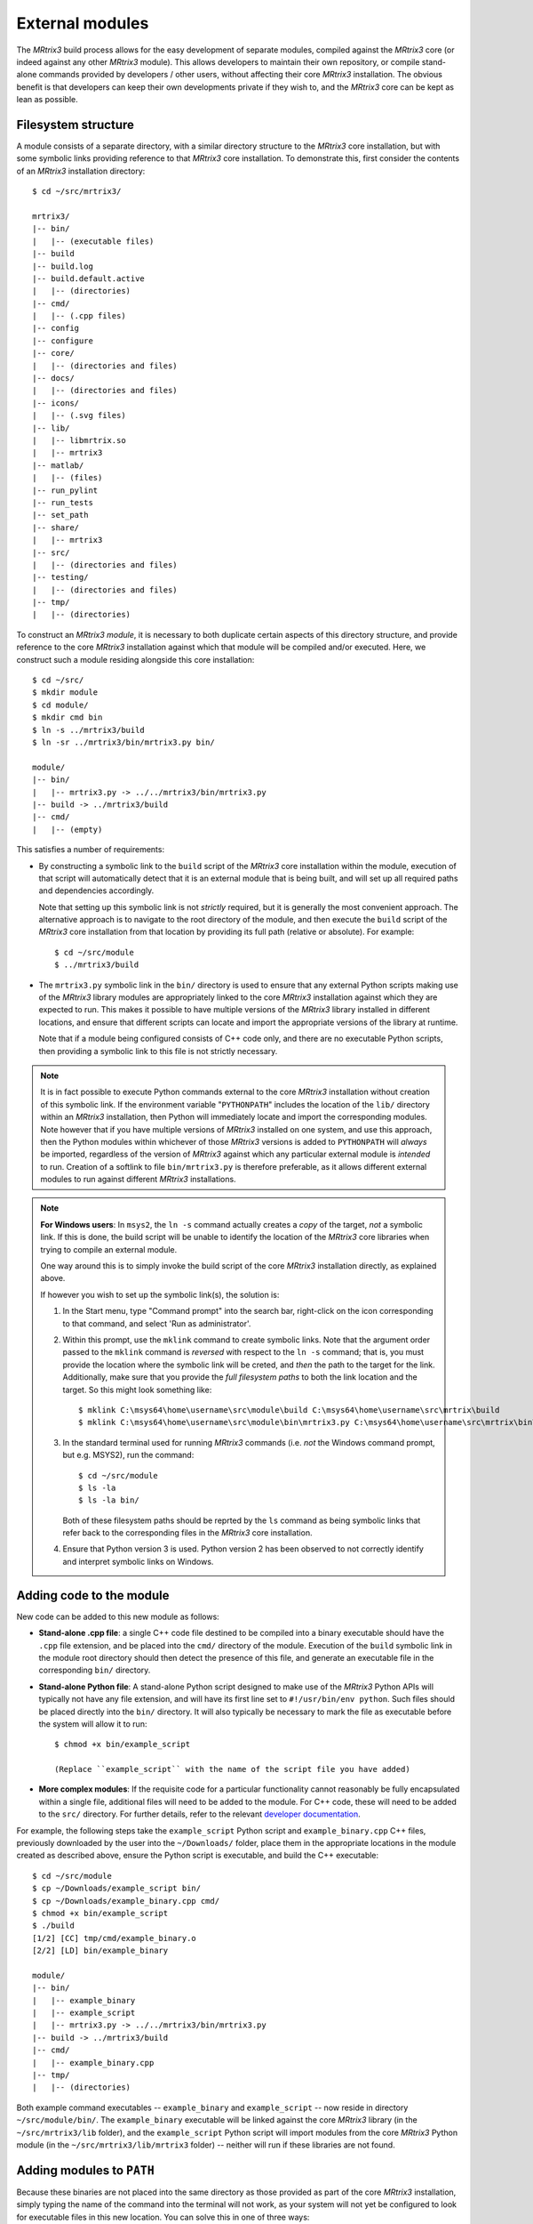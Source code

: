 .. _external_modules:

External modules
================

The *MRtrix3* build process allows for the easy development of separate modules,
compiled against the *MRtrix3* core (or indeed against any other *MRtrix3* module).
This allows developers to maintain their own repository, or compile stand-alone
commands provided by developers / other users, without affecting their core *MRtrix3*
installation. The obvious benefit is that developers can keep their own developments
private if they wish to, and the *MRtrix3* core can be kept as lean as possible.

Filesystem structure
--------------------

A module consists of a separate directory, with a similar directory structure
to the *MRtrix3* core installation, but with some symbolic links providing
reference to that *MRtrix3* core installation. To demonstrate this, first
consider the contents of an *MRtrix3* installation directory::

    $ cd ~/src/mrtrix3/

    mrtrix3/
    |-- bin/
    |   |-- (executable files)
    |-- build
    |-- build.log
    |-- build.default.active
    |   |-- (directories)
    |-- cmd/
    |   |-- (.cpp files)
    |-- config
    |-- configure
    |-- core/
    |   |-- (directories and files)
    |-- docs/
    |   |-- (directories and files)
    |-- icons/
    |   |-- (.svg files)
    |-- lib/
    |   |-- libmrtrix.so
    |   |-- mrtrix3
    |-- matlab/
    |   |-- (files)
    |-- run_pylint
    |-- run_tests
    |-- set_path
    |-- share/
    |   |-- mrtrix3
    |-- src/
    |   |-- (directories and files)
    |-- testing/
    |   |-- (directories and files)
    |-- tmp/
    |   |-- (directories)

To construct an *MRtrix3* *module*, it is necessary to both duplicate certain
aspects of this directory structure, and provide reference to the core *MRtrix3*
installation against which that module will be compiled and/or executed. Here,
we construct such a module residing alongside this core installation::

    $ cd ~/src/
    $ mkdir module
    $ cd module/
    $ mkdir cmd bin
    $ ln -s ../mrtrix3/build
    $ ln -sr ../mrtrix3/bin/mrtrix3.py bin/

    module/
    |-- bin/
    |   |-- mrtrix3.py -> ../../mrtrix3/bin/mrtrix3.py
    |-- build -> ../mrtrix3/build
    |-- cmd/
    |   |-- (empty)

This satisfies a number of requirements:

- By constructing a symbolic link to the ``build`` script of the *MRtrix3* core
  installation within the module, execution of that script will automatically
  detect that it is an external module that is being built, and will set up
  all required paths and dependencies accordingly.

  Note that setting up this symbolic link is not *strictly* required, but it
  is generally the most convenient approach. The alternative approach is to
  navigate to the root directory of the module, and then execute the ``build``
  script of the *MRtrix3* core installation from that location by providing
  its full path (relative or absolute). For example::

      $ cd ~/src/module
      $ ../mrtrix3/build

- The ``mrtrix3.py`` symbolic link in the ``bin/`` directory is used to ensure
  that any external Python scripts making use of the *MRtrix3* library modules
  are appropriately linked to the core *MRtrix3* installation against which
  they are expected to run. This makes it possible to have multiple versions of
  the *MRtrix3* library installed in different locations, and ensure that
  different scripts can locate and import the appropriate versions of the
  library at runtime.

  Note that if a module being configured consists of C++ code only, and there
  are no executable Python scripts, then providing a symbolic link to this file
  is not strictly necessary.

.. note::

   It is in fact possible to execute Python commands external to the core
   *MRtrix3* installation without creation of this symbolic link. If the
   environment variable "``PYTHONPATH``" includes the location of the ``lib/``
   directory within an *MRtrix3* installation, then Python will immediately
   locate and import the corresponding modules. Note however that if you have
   multiple versions of *MRtrix3* installed on one system, and use this approach,
   then the Python modules within whichever of those *MRtrix3* versions is added
   to ``PYTHONPATH`` will *always* be imported, regardless of the version of
   *MRtrix3* against which any particular external module is *intended* to run.
   Creation of a softlink to file ``bin/mrtrix3.py`` is therefore preferable,
   as it allows different external modules to run against different *MRtrix3*
   installations.

.. note::
   **For Windows users**:
   In ``msys2``, the ``ln -s`` command actually creates a *copy* of the
   target, *not* a symbolic link. If this is done, the build script will be unable
   to identify the location of the *MRtrix3* core libraries when trying to compile
   an external module.

   One way around this is to simply invoke the build script of the core
   *MRtrix3* installation directly, as explained above.

   If however you wish to set up the symbolic link(s), the solution is:

   1. In the Start menu, type "Command prompt" into the search bar, right-click on
      the icon corresponding to that command, and select 'Run as administrator'.

   2. Within this prompt, use the ``mklink`` command to create symbolic links.
      Note that the argument order passed to the ``mklink`` command is *reversed*
      with respect to the ``ln -s`` command; that is, you must provide the location
      where the symbolic link will be creted, and *then* the path to the target for
      the link. Additionally, make sure that you provide the *full filesystem paths*
      to both the link location and the target. So this might look something like::

         $ mklink C:\msys64\home\username\src\module\build C:\msys64\home\username\src\mrtrix\build
         $ mklink C:\msys64\home\username\src\module\bin\mrtrix3.py C:\msys64\home\username\src\mrtrix\bin\mrtrix3.py

   3. In the standard terminal used for running *MRtrix3* commands (i.e. *not* the
      Windows command prompt, but e.g. MSYS2), run the command::

         $ cd ~/src/module
         $ ls -la
         $ ls -la bin/

      Both of these filesystem paths should be reprted by the ``ls`` command as
      being symbolic links that refer back to the corresponding files in the
      *MRtrix3* core installation.

   4. Ensure that Python version 3 is used. Python version 2 has been observed
      to not correctly identify and interpret symbolic links on Windows.

Adding code to the module
-------------------------

New code can be added to this new module as follows:

- **Stand-alone .cpp file**: a single C++ code file destined to be compiled
  into a binary executable should have the ``.cpp`` file extension, and be
  placed into the ``cmd/`` directory of the module. Execution of the ``build``
  symbolic link in the module root directory should then detect the presence of
  this file, and generate an executable file in the corresponding ``bin/``
  directory.

- **Stand-alone Python file**: A stand-alone Python script designed to make use
  of the *MRtrix3* Python APIs will typically not have any file extension, and
  will have its first line set to ``#!/usr/bin/env python``. Such files should be
  placed directly into the ``bin/`` directory. It will also typically be
  necessary to mark the file as executable before the system will allow it to
  run::

   $ chmod +x bin/example_script

   (Replace ``example_script`` with the name of the script file you have added)

- **More complex modules**: If the requisite code for a particular functionality
  cannot reasonably be fully encapsulated within a single file, additional
  files will need to be added to the module. For C++ code, these will need to
  be added to the ``src/`` directory. For further details, refer to the
  relevant `developer documentation <http://www.mrtrix.org/developer-documentation/module_howto.html>`__.

For example, the following steps take the ``example_script`` Python script and
``example_binary.cpp`` C++ files, previously downloaded by the user into the
``~/Downloads/`` folder, place them in the appropriate locations in the module
created as described above, ensure the Python script is executable, and build
the C++ executable::

    $ cd ~/src/module
    $ cp ~/Downloads/example_script bin/
    $ cp ~/Downloads/example_binary.cpp cmd/
    $ chmod +x bin/example_script
    $ ./build
    [1/2] [CC] tmp/cmd/example_binary.o
    [2/2] [LD] bin/example_binary

    module/
    |-- bin/
    |   |-- example_binary
    |   |-- example_script
    |   |-- mrtrix3.py -> ../../mrtrix3/bin/mrtrix3.py
    |-- build -> ../mrtrix3/build
    |-- cmd/
    |   |-- example_binary.cpp
    |-- tmp/
    |   |-- (directories)

Both example command executables -- ``example_binary`` and ``example_script``
-- now reside in directory ``~/src/module/bin/``. The ``example_binary``
executable will be linked against the core *MRtrix3* library (in the
``~/src/mrtrix3/lib`` folder), and the ``example_script`` Python script will
import modules from the core *MRtrix3* Python module (in the
``~/src/mrtrix3/lib/mrtrix3`` folder) -- neither will run if these libraries
are not found.

Adding modules to ``PATH``
--------------------------

Because these binaries are not placed into the same directory as those provided
as part of the core *MRtrix3* installation, simply typing the name of the command
into the terminal will not work, as your system will not yet be configured to
look for executable files in this new location. You can solve this in one of three
ways:

   1. Provide the *full path* to the binary file when executing it. So for
      instance, instead of typing::

         $ example_binary argument1 argument2 ...

      you would use::

         $ ~/src/module/bin/example_binary argument1 argument2 ...

      While this may be inconvenient in some circumstances, in others it can
      be beneficial, as it is entirely explicit and clear as to exactly which
      version of the command is being run. This is especially useful when
      experimenting with different versions of a command, where the name of the
      command has not changed.

   2. Manually add the location of the ``bin/`` directory of this new module to
      your system's ``PATH`` environment variable. Most likely you will want this
      location to be already stored within ``PATH`` whenever you open a new
      terminal; therefore you will most likely want to add a line such as that
      below to the appropriate configuration file for your system (e.g.
      ``~/.bashrc`` or ``~/.bash_profile``; the appropriate file will depend
      on your particular system)::

         $ export PATH=/home/username/src/module/bin:$PATH

      Obviously you will need to modify this line according to both your user
      name, and the location on your file system where you have installed the
      module.

   3. Use the ``set_path`` script provided with *MRtrix3* to automatically add
      the location of the module's ``bin/`` directory to ``PATH`` whenever a
      terminal session is created. To do this, execute your core *MRtrix3*
      installation's ``set_path`` script while residing in the top-level
      directory of the module::

         $ cd ~/src/module
         $ ../mrtrix3/set_path

